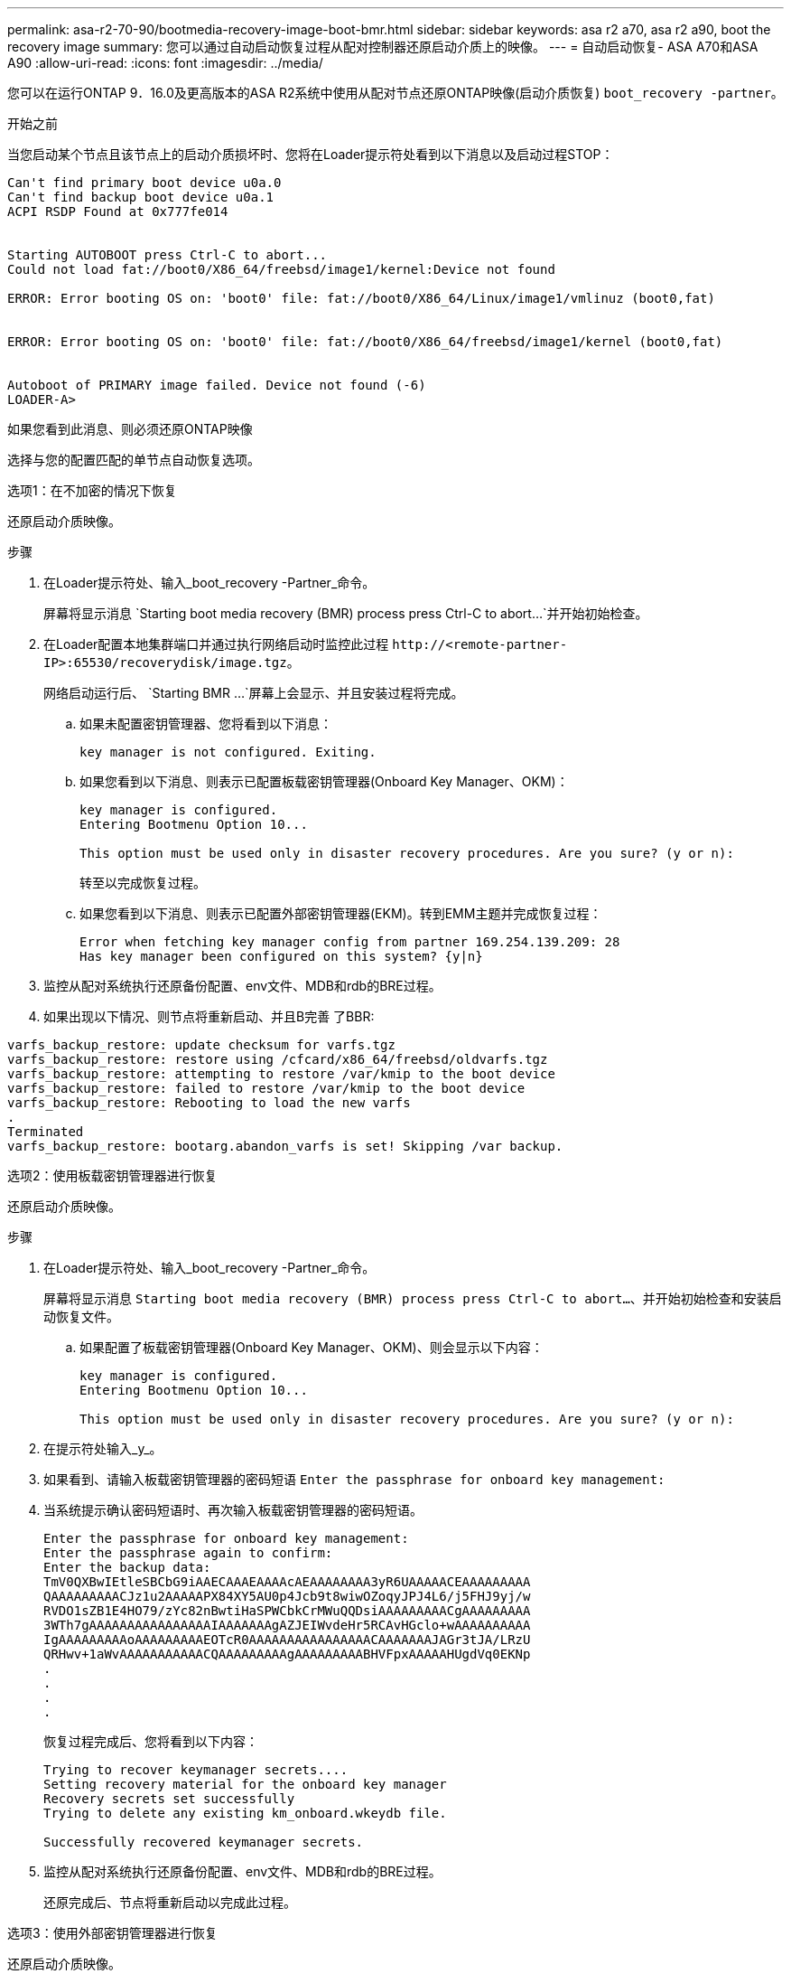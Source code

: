 ---
permalink: asa-r2-70-90/bootmedia-recovery-image-boot-bmr.html 
sidebar: sidebar 
keywords: asa r2 a70, asa r2 a90, boot the recovery image 
summary: 您可以通过自动启动恢复过程从配对控制器还原启动介质上的映像。 
---
= 自动启动恢复- ASA A70和ASA A90
:allow-uri-read: 
:icons: font
:imagesdir: ../media/


[role="lead"]
您可以在运行ONTAP 9．16.0及更高版本的ASA R2系统中使用从配对节点还原ONTAP映像(启动介质恢复) `boot_recovery -partner`。

.开始之前
当您启动某个节点且该节点上的启动介质损坏时、您将在Loader提示符处看到以下消息以及启动过程STOP：

....

Can't find primary boot device u0a.0
Can't find backup boot device u0a.1
ACPI RSDP Found at 0x777fe014


Starting AUTOBOOT press Ctrl-C to abort...
Could not load fat://boot0/X86_64/freebsd/image1/kernel:Device not found

ERROR: Error booting OS on: 'boot0' file: fat://boot0/X86_64/Linux/image1/vmlinuz (boot0,fat)


ERROR: Error booting OS on: 'boot0' file: fat://boot0/X86_64/freebsd/image1/kernel (boot0,fat)


Autoboot of PRIMARY image failed. Device not found (-6)
LOADER-A>

....
如果您看到此消息、则必须还原ONTAP映像

选择与您的配置匹配的单节点自动恢复选项。

[role="tabbed-block"]
====
.选项1：在不加密的情况下恢复
--
还原启动介质映像。

.步骤
. 在Loader提示符处、输入_boot_recovery -Partner_命令。
+
屏幕将显示消息 `Starting boot media recovery (BMR) process press Ctrl-C to abort...`并开始初始检查。

. 在Loader配置本地集群端口并通过执行网络启动时监控此过程 `\http://<remote-partner-IP>:65530/recoverydisk/image.tgz`。
+
网络启动运行后、 `Starting BMR ...`屏幕上会显示、并且安装过程将完成。

+
.. 如果未配置密钥管理器、您将看到以下消息：
+
....
key manager is not configured. Exiting.
....
.. 如果您看到以下消息、则表示已配置板载密钥管理器(Onboard Key Manager、OKM)：
+
....

key manager is configured.
Entering Bootmenu Option 10...

This option must be used only in disaster recovery procedures. Are you sure? (y or n):

....
+
转至以完成恢复过程。

.. 如果您看到以下消息、则表示已配置外部密钥管理器(EKM)。转到EMM主题并完成恢复过程：
+
....
Error when fetching key manager config from partner 169.254.139.209: 28
Has key manager been configured on this system? {y|n}

....


. 监控从配对系统执行还原备份配置、env文件、MDB和rdb的BRE过程。
. 如果出现以下情况、则节点将重新启动、并且B完善 了BBR:


....

varfs_backup_restore: update checksum for varfs.tgz
varfs_backup_restore: restore using /cfcard/x86_64/freebsd/oldvarfs.tgz
varfs_backup_restore: attempting to restore /var/kmip to the boot device
varfs_backup_restore: failed to restore /var/kmip to the boot device
varfs_backup_restore: Rebooting to load the new varfs
.
Terminated
varfs_backup_restore: bootarg.abandon_varfs is set! Skipping /var backup.

....
--
.选项2：使用板载密钥管理器进行恢复
--
还原启动介质映像。

.步骤
. 在Loader提示符处、输入_boot_recovery -Partner_命令。
+
屏幕将显示消息 `Starting boot media recovery (BMR) process press Ctrl-C to abort...`、并开始初始检查和安装启动恢复文件。

+
.. 如果配置了板载密钥管理器(Onboard Key Manager、OKM)、则会显示以下内容：
+
....
key manager is configured.
Entering Bootmenu Option 10...

This option must be used only in disaster recovery procedures. Are you sure? (y or n):
....


. 在提示符处输入_y_。
. 如果看到、请输入板载密钥管理器的密码短语 `Enter the passphrase for onboard key management:`
. 当系统提示确认密码短语时、再次输入板载密钥管理器的密码短语。
+
....
Enter the passphrase for onboard key management:
Enter the passphrase again to confirm:
Enter the backup data:
TmV0QXBwIEtleSBCbG9iAAECAAAEAAAAcAEAAAAAAAA3yR6UAAAAACEAAAAAAAAA
QAAAAAAAAACJz1u2AAAAAPX84XY5AU0p4Jcb9t8wiwOZoqyJPJ4L6/j5FHJ9yj/w
RVDO1sZB1E4HO79/zYc82nBwtiHaSPWCbkCrMWuQQDsiAAAAAAAAACgAAAAAAAAA
3WTh7gAAAAAAAAAAAAAAAAIAAAAAAAgAZJEIWvdeHr5RCAvHGclo+wAAAAAAAAAA
IgAAAAAAAAAoAAAAAAAAAEOTcR0AAAAAAAAAAAAAAAACAAAAAAAJAGr3tJA/LRzU
QRHwv+1aWvAAAAAAAAAAACQAAAAAAAAAgAAAAAAAAABHVFpxAAAAAHUgdVq0EKNp
.
.
.
.
....
+
恢复过程完成后、您将看到以下内容：

+
....
Trying to recover keymanager secrets....
Setting recovery material for the onboard key manager
Recovery secrets set successfully
Trying to delete any existing km_onboard.wkeydb file.

Successfully recovered keymanager secrets.
....
. 监控从配对系统执行还原备份配置、env文件、MDB和rdb的BRE过程。
+
还原完成后、节点将重新启动以完成此过程。



--
.选项3：使用外部密钥管理器进行恢复
--
还原启动介质映像。

.步骤
. 在Loader提示符处、输入_boot_recovery -Partner_命令。
+
屏幕将显示消息 `Starting boot media recovery (BMR) process press Ctrl-C to abort...`、并开始初始检查和安装启动恢复文件。

+
.. 如果配置了外部密钥管理器(EKM)、则会显示以下内容：
+
....
Error when fetching key manager config from partner 169.254.139.209: 28
Has key manager been configured on this system? {y|n}
....
.. 如果已配置密钥管理器、请输入_y_。
+
....
key manager is configured.
Entering Bootmenu Option 11...
....


+
Bootmenu选项11将提示用户输入所有EKM配置信息、以便可以重建配置文件。

. 在每个提示符处输入EKM配置。
+
*注：*大多数此信息是在最初启用EMM时输入的。您应输入在初始EMM配置期间输入的相同信息。

. 检查 `Keystore UUID`和是否 `Cluster UUID`正确。
+
.. 在配对节点上、使用 `cluster identity show`命令检索集群UUID。
.. 在配对节点上、使用 `vserver show -type admin`命令和 `key-manager keystore show -vserver <nodename>`命令检索密钥库UUID。
.. 出现提示时、输入密钥库UUID和集群UUID的值。
+
*注意：*如果配对节点不可用、则可以从已配置密钥服务器上的Mroot-AK密钥获取密钥库UUID和集群UUID。

+
验证 `x-NETAPP-ClusterName: <cluster name>`集群UUID和 `x-NETAPP-KeyUsage: "MROOT-AK"`密钥库UUID属性的、以确保您具有正确的密钥。



. 如果密钥已正确还原、则恢复过程将继续并重新启动节点。


--
====
